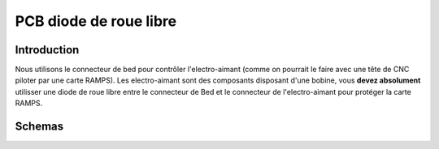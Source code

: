 PCB diode de roue libre 
=======================


Introduction
------------

Nous utilisons le connecteur de bed pour contrôler l'electro-aimant (comme on pourrait le faire avec une tête de CNC piloter par une carte RAMPS). Les electro-aimant sont des composants disposant d'une bobine, vous **devez absolument** utilisser une diode de roue libre 
entre le connecteur de Bed et le connecteur de l'electro-aimant pour protéger la carte RAMPS.

Schemas
-------

.. image :: ./IMG/flyback.png
    :align: center
	
.. image :: ./IMG/flyback_schema.png
    :align: center
	